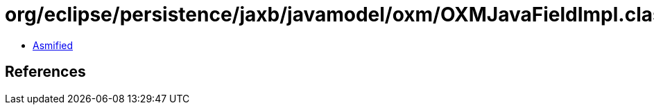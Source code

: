 = org/eclipse/persistence/jaxb/javamodel/oxm/OXMJavaFieldImpl.class

 - link:OXMJavaFieldImpl-asmified.java[Asmified]

== References

